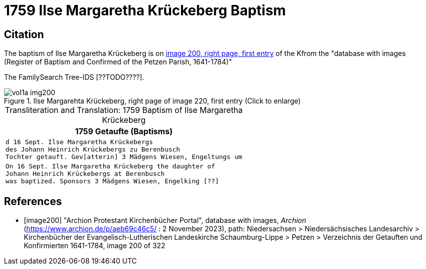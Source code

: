 =  1759 Ilse Margaretha Krückeberg Baptism

== Citation

The baptism of Ilse Margaretha Krückeberg is on <<image200, image 200, right page, first entry>> of the Kfrom the  
"database with images (Register of Baptism and Confirmed of the Petzen Parish, 1641-1784)"

The FamilySearch Tree-IDS [??TODO????].

image::vol1a-img200.jpg[align=left,title='Ilse Margarehta Krückeberg, right page of image 220, first entry (Click to enlarge)',xref=image$vol1a-img200.jpg]


[caption="Transliteration and Translation: "]
.1759 Baptism of Ilse Margaretha Krückeberg
[cols="l",frame="none"]
|===
<|1759                  Getaufte (Baptisms)

|d 16 Sept. Ilse Margaretha Krückebergs
des Johann Heinrich Krückebergs zu Berenbusch
Tochter getauft. Gev[atterin] 3 Mädgens Wiesen, Engeltungs um
 
|On 16 Sept. Ilse Margaretha Krückeberg the daughter of 
Johann Heinrich Krückebergs at Berenbusch
was baptized. Sponsors 3 Mädgens Wiesen, Engelking [??]
|===


[bibliography]
== References

* [[[image200]]] "Archion Protestant Kirchenbücher Portal", database with images, _Archion_ (https://www.archion.de/p/aeb69c46c5/ : 2 November 2023), path: Niedersachsen > Niedersächsisches Landesarchiv > Kirchenbücher der Evangelisch-Lutherischen Landeskirche Schaumburg-Lippe > Petzen > Verzeichnis der Getauften und Konfirmierten 1641-1784, image 200 of 322
